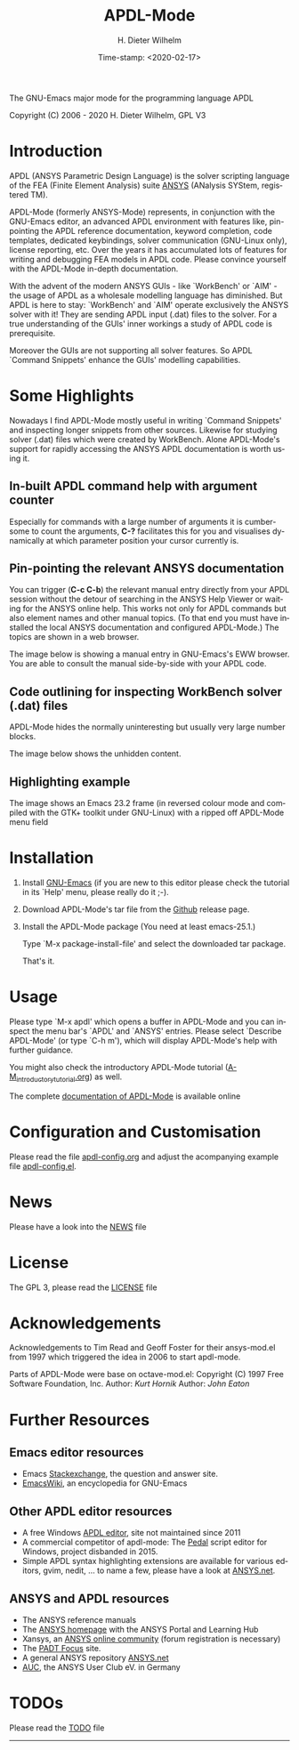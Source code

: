 #+STARTUP: all
#+DATE: Time-stamp: <2020-02-17>
#+bind: org-html-preamble-format (("en" "%d"))
#+OPTIONS: ':nil *:t -:t ::t <:t H:3 \n:nil ^:t arch:headline
#+OPTIONS: author:t c:nil creator:comment d:(not "LOGBOOK") date:t
#+OPTIONS: e:t email:nil f:t inline:t num:t p:nil pri:nil prop:nil
#+OPTIONS: stat:t tags:t tasks:t tex:t timestamp:t toc:t todo:t |:t
#+AUTHOR: H. Dieter Wilhelm
#+EMAIL: dieter@duenenhof-wilhelm.de
#+DESCRIPTION:
#+KEYWORDS:
#+LANGUAGE: en
#+SELECT_TAGS: export
#+EXCLUDE_TAGS: noexport

#+OPTIONS: html-link-use-abs-url:nil html-postamble:t html-preamble:t
#+OPTIONS: html-scripts:t html-style:t html5-fancy:nil tex:t
#+HTML_DOCTYPE: xhtml-strict
#+HTML_CONTAINER: div
#+HTML_LINK_HOME: https://github.com/dieter-wilhelm/apdl-mode
#+HTML_LINK_UP: index.html
#+HTML_HEAD:
#+HTML_HEAD_EXTRA:
#+HTML_MATHJAX:
#+INFOJS_OPT:
#+LATEX_HEADER:

#+title: APDL-Mode
The GNU-Emacs major mode for the programming language APDL

Copyright (C) 2006 - 2020  H. Dieter Wilhelm, GPL V3

[[file:doc/ansys+emacs2020.png]]

* Introduction
  APDL (ANSYS Parametric Design Language) is the solver scripting
  language of the FEA (Finite Element Analysis) suite [[http://www.ansys.com][ANSYS]] (ANalysis
  SYStem, registered TM).

  APDL-Mode (formerly ANSYS-Mode) represents, in conjunction with the
  GNU-Emacs editor, an advanced APDL environment with features like,
  pin-pointing the APDL reference documentation, keyword completion,
  code templates, dedicated keybindings, solver communication
  (GNU-Linux only), license reporting, etc.  Over the years it has
  accumulated lots of features for writing and debugging FEA models in
  APDL code. Please convince yourself with the APDL-Mode in-depth
  documentation.

  With the advent of the modern ANSYS GUIs - like `WorkBench' or
  `AIM' - the usage of APDL as a wholesale modelling language has
  diminished.  But APDL is here to stay: `WorkBench' and `AIM' operate
  exclusively the ANSYS solver with it!  They are sending APDL input
  (.dat) files to the solver.  For a true understanding of the GUIs'
  inner workings a study of APDL code is prerequisite.

  Moreover the GUIs are not supporting all solver features.  So APDL
  `Command Snippets' enhance the GUIs' modelling capabilities.
* Some Highlights
  Nowadays I find APDL-Mode mostly useful in writing `Command
  Snippets' and inspecting longer snippets from other sources.
  Likewise for studying solver (.dat) files which were created by
  WorkBench.  Alone APDL-Mode's support for rapidly accessing the
  ANSYS APDL documentation is worth using it.
** In-built APDL command help with argument counter
   Especially for commands with a large number of arguments it is
   cumbersome to count the arguments, *C-?* facilitates this for you
   and visualises dynamically at which parameter position your cursor
   currently is.

   [[file:doc/parameter_help2.png]]

** Pin-pointing the relevant ANSYS documentation
   You can trigger (*C-c C-b*) the relevant manual entry directly from
   your APDL session without the detour of searching in the ANSYS Help
   Viewer or waiting for the ANSYS online help.  This works not only
   for APDL commands but also element names and other manual
   topics. (To that end you must have installed the local ANSYS
   documentation and configured APDL-Mode.)  The topics are shown in a
   web browser.

   The image below is showing a manual entry in GNU-Emacs's EWW
   browser. You are able to consult the manual side-by-side with your
   APDL code.

   # #+caption: Browsing the manual in a web browser (here with EWW in GNU-Emacs).
   [[file:doc/browse_manual.png]]

** Code outlining for inspecting WorkBench solver (.dat) files
   APDL-Mode hides the normally uninteresting but usually very large
   number blocks.
   #+ATTR_LaTeX: :height 7.5cm
   [[file:doc/hidden_blocks.png]]
   The image below shows the unhidden content.
   #+ATTR_LaTeX: :height 7.5cm
   [[file:doc/unhidden_blocks.png]]
** Highlighting example
   The image shows an Emacs 23.2 frame (in reversed colour mode and
   compiled with the GTK+ toolkit under GNU-Linux) with a ripped off
   APDL-Mode menu field

   [[file:doc/ansys-mode.jpg]]
* Installation
#  - APDL-Mode is now available on MELPA
#  For further installation options

1) Install [[https://www.gnu.org/software/emacs/][GNU-Emacs]] (if you are new to this editor please check the
   tutorial in its `Help' menu, please really do it ;-).

2) Download APDL-Mode's tar file from the [[https://github.com/dieter-wilhelm/apdl-mode/releases/tag/20.1.0][Github]] release page.

3) Install the APDL-Mode package (You need at least emacs-25.1.)

   Type `M-x package-install-file' and select the downloaded tar
   package.

   # melpa, add the following in your GNU-Emacs init file:
   # (add-to-list 'package-archives
   # 	     '("melpa" . "http://melpa.org/packages/") t)
   # Then do M-x package-list-packages, find apdl-mode and install it.

   That's it.

   # For further installation options please have a
   # look in the [[file:INSTALLATION.org][INSTALLATION]] file.

* Usage
  Please type `M-x apdl' which opens a buffer in APDL-Mode and you can
  inspect the menu bar's `APDL' and `ANSYS' entries.  Please select
  `Describe APDL-Mode' (or type `C-h m'), which will display
  APDL-Mode's help with further guidance.

  You might also check the introductory APDL-Mode tutorial
  ([[file:doc/A-M_introductory_tutorial.org][A-M_introductory_tutorial.org]]) as well.

  The complete [[http://dieter-wilhelm.github.io/apdl-mode][documentation of APDL-Mode]] is available online
* Configuration and Customisation
  Please read the file [[file:apdl-config.org][apdl-config.org]] and adjust the acompanying
  example file [[file:ansys-config.el][apdl-config.el]].
* News
  Please have a look into the [[file:NEWS.org][NEWS]] file
* License
  The GPL 3, please read the [[file:LICENSE.org][LICENSE]] file
* Acknowledgements
  Acknowledgements to Tim Read and Geoff Foster for their ansys-mod.el
  from 1997 which triggered the idea in 2006 to start apdl-mode.

  Parts of APDL-Mode were base on octave-mod.el: Copyright (C) 1997
  Free Software Foundation, Inc.  Author: [[Kurt.Hornik@wu-wien.ac.at][Kurt Hornik]]
  Author: [[jwe@bevo.che.wisc.edu][John Eaton]]

* Further Resources
** Emacs editor resources
   - Emacs [[http://emacs.stackexchange.com][Stackexchange]], the question and answer site.
   - [[http://www.emacswiki.org][EmacsWiki]], an encyclopedia for GNU-Emacs
** Other APDL editor resources
   - A free Windows [[http://apdl.de][APDL editor]], site not maintained since 2011
   - A commercial competitor of apdl-mode: The [[http://www.padtinc.com/pedal][Pedal]] script editor for
     Windows, project disbanded in 2015.
   - Simple APDL syntax highlighting extensions are available for
     various editors, gvim, nedit, ... to name a few, please have a
     look at [[http://ansys.net][ANSYS.net]].
** ANSYS and APDL resources
   - The ANSYS reference manuals
   - The [[http://www.ansys.com][ANSYS homepage]] with the ANSYS Portal and Learning Hub
   - Xansys, an [[http://www.xansys.org][ANSYS online community]] (forum registration is necessary)
   - The [[http://www.padtinc.com/blog/the-focus/][PADT Focus]] site.
   - A general  ANSYS repository [[http://www.ansys.net][ANSYS.net]]
   - [[http://www.auc-ev.de/][AUC]], the ANSYS User Club eV. in Germany

* TODOs
  Please read the [[file:TODO.org][TODO]] file
-----

# The following is for Emacs
# local variables:
# word-wrap: t
# show-trailing-whitespace: t
# indicate-empty-lines: t
# time-stamp-active: t
# time-stamp-format: "%:y-%02m-%02d"
# end:


